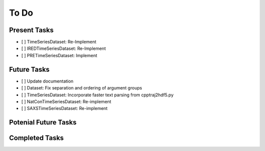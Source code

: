 To Do
=====

Present Tasks
-------------
- [ ] TimeSeriesDataset: Re-Implement
- [ ] IREDTimeSeriesDataset: Re-Implement
- [ ] PRETimeSeriesDataset: Implement

Future Tasks
------------
- [ ] Update documentation
- [ ] Dataset: Fix separation and ordering of argument groups
- [ ] TimeSeriesDataset: Incorporate faster text parsing from cpptraj2hdf5.py
- [ ] NatConTimeSeriesDataset: Re-implement
- [ ] SAXSTimeSeriesDataset: Re-implement

Potenial Future Tasks
---------------------

Completed Tasks
---------------

